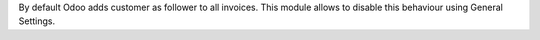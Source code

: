 By default Odoo adds customer as follower to all invoices.
This module allows to disable this behaviour using General Settings.
